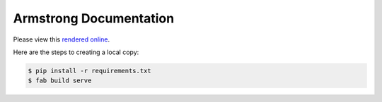 Armstrong Documentation
=======================
Please view this `rendered online`_.

Here are the steps to creating a local copy:

.. code-block:: bash

	$ pip install -r requirements.txt
	$ fab build serve


.. _rendered online: http://docs.armstrongcms.org/
